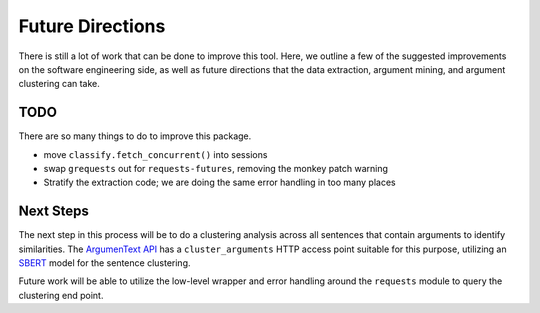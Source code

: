.. `future_directions`:

Future Directions
=================

There is still a lot of work that can be done to improve this tool. Here, we outline
a few of the suggested improvements on the software engineering side, as well
as future directions that the data extraction, argument mining, and argument clustering
can take.



TODO
---------
There are so many things to do to improve this package.

* move ``classify.fetch_concurrent()`` into sessions
* swap ``grequests`` out for ``requests-futures``, removing the monkey patch warning
* Stratify the extraction code; we are doing the same error handling in too many places


Next Steps
---------------
The next step in this process will be to do a clustering analysis across all sentences
that contain arguments to identify similarities. The
`ArgumenText API <https://api.argumentsearch.com/en/doc#api.cluster_arguments>`_
has a ``cluster_arguments`` HTTP access point suitable for this purpose,
utilizing an `SBERT <https://arxiv.org/abs/1908.10084>`_ model for the sentence
clustering.

Future work will be able to utilize the low-level wrapper and error handling
around the ``requests`` module to query the clustering end point.



